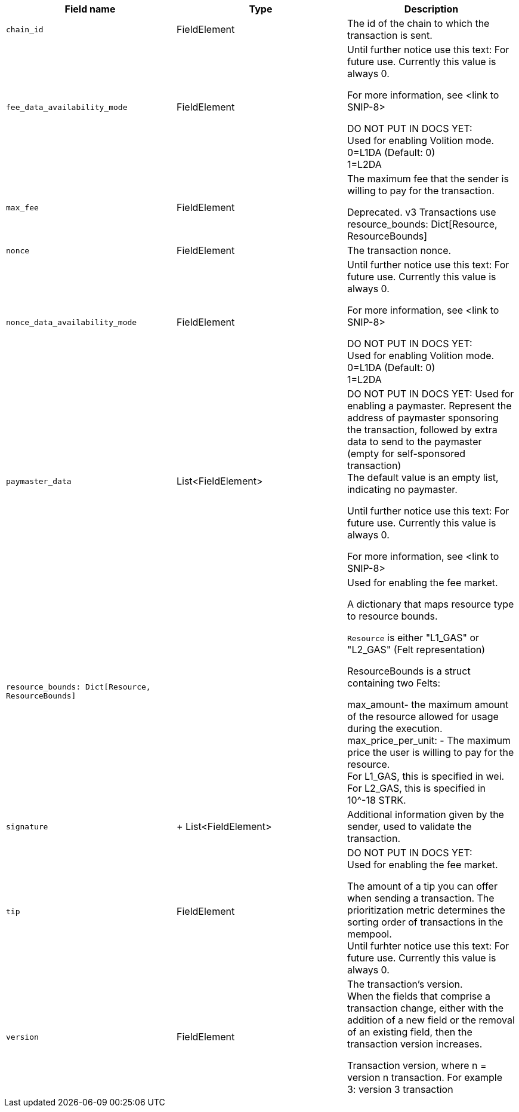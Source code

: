 // :invoke:
// :declare:
// :deploy_account:

[cols=",,"]
|===
|Field name |Type |Description

ifdef::declare,invoke[]
// NEW ROW
|`account_deployment_data` |List<FieldElement> |DO NOT PUT IN DOCS YET: +
Used for enabling a paymaster. +
The list will contain the class_hash and the calldata needed for the constructor. +
In the future, we might want to use Invoke instead of deploy_account, same as in EIP-4337. In that case, the sender address does not exist - the sequencer will try to deploy a contract with the class hash specified in account_deployment_data. +

Until further notice use this text: For future use. Currently this value is always 0. +

For more information, see <link to SNIP-8> +
// Transaction versions that support this field +
// Declare 3 +
// Invoke 3
endif::declare,invoke[]

ifdef::invoke[]
// NEW ROW
|`calldata` |List<FieldElement> |The arguments that are passed to the validate and execute functions. +
// Transaction versions that support this field +
// Invoke: 0, 1, 3
endif::invoke[]

// NEW ROW
|`chain_id` |FieldElement |The id of the chain to which the transaction is sent. +
// Transaction versions that support this field +
// Declare: 0, 1, 2, 3 +
// Invoke: 0, 1, 3 +
// Deploy account: 1, 3

ifdef::deploy_account[]
// NEW ROW
|`class_hash` |FieldElement |The hash of the desired account class. +
// Transaction versions that support this field +
// Deploy account: 1, 3
endif::deploy_account[]

ifdef::declare[]
// NEW ROW
|`compiled_class_hash` |FieldElement |The hash of the compiled class (see here for more information) +
// Transaction versions that support this field +
// Declare 2, 3
endif::declare[]

ifdef::deploy_account[]
// NEW ROW
|`constructor_calldata` |List<FieldElement> |The arguments to the account constructor. +
// Transaction versions that support this field +
// Deploy account: 1, 3
endif::deploy_account[]

ifdef::deploy_account[]
// NEW ROW
|`contract_address_salt` |FieldElement |A random salt that determines the account address. +
// Transaction versions that support this field +
// Deploy account: 1, 3
endif::deploy_account[]

ifdef::declare[]
// NEW ROW
|`contract_class` |ContractClass |The class definition. +
// Transaction versions that support this field +
// Declare 0, 1, 2, 3
endif::declare[]

// NEW ROW
|`fee_data_availability_mode` |FieldElement |Until further notice use this text: For future use. Currently this value is always 0. +

For more information, see <link to SNIP-8> +

DO NOT PUT IN DOCS YET: +
Used for enabling Volition mode. +
0=L1DA (Default: 0) +
1=L2DA +

// Transaction versions that support this field +
// Declare: 3 +
// Invoke: 3 +
// Deploy account: 3

// NEW ROW
|`max_fee` |FieldElement |The maximum fee that the sender is willing to pay for the transaction. +

Deprecated. v3 Transactions use resource_bounds: Dict[Resource, ResourceBounds] +
// Transaction versions that support this field +
// Declare: 0, 1, 2 +
// Invoke: 0, 1 +
// Deploy account: 1


// NEW ROW
|`nonce` |FieldElement |The transaction nonce. +
// Transaction versions that support this field +
// Declare: 1, 2, 3 +
// Invoke: 1, 3 +
// Deploy account: 1, 3

// NEW ROW
|`nonce_data_availability_mode` |FieldElement |Until further notice use this text: For future use. Currently this value is always 0. +

For more information, see <link to SNIP-8> +

DO NOT PUT IN DOCS YET: +
Used for enabling Volition mode. +
0=L1DA (Default: 0) +
1=L2DA +

// Transaction versions that support this field +
// Declare: 3 +
// Invoke: 3 +
// Deploy account: 3

// NEW ROW
|`paymaster_data` |List<FieldElement> |DO NOT PUT IN DOCS YET: Used for enabling a paymaster. Represent the address of paymaster sponsoring the transaction, followed by extra data to send to the paymaster (empty for self-sponsored transaction) +
The default value is an empty list, indicating no paymaster. +

Until further notice use this text: For future use. Currently this value is always 0. +

For more information, see <link to SNIP-8> +
// Transaction versions that support this field +
// Declare: 3 +
// Invoke: 3 +
// Deploy account: 3

// NEW ROW
|`resource_bounds: Dict[Resource, ResourceBounds]` | |Used for enabling the fee market. +

A dictionary that maps resource type to resource bounds. +

`Resource` is either "L1_GAS" or "L2_GAS" (Felt representation) +

ResourceBounds is a struct containing two Felts: +

max_amount- the maximum amount of the resource allowed for usage during the execution. +
max_price_per_unit: - The maximum price the user is willing to pay for the resource. +
For L1_GAS, this is specified in wei. For L2_GAS, this is specified in 10^-18 STRK. +
// Transaction versions that support this field +
// Declare: 3 +
// Invoke: 3 +
// Deploy account: 3

ifdef::declare,invoke[]
// NEW ROW
|`sender_address` |FieldElement |The address of the account initiating the transaction. +
// Transaction versions that support this field +
// Declare 0, 1, 2, 3 +
// Invoke 0, 1, 3
endif::declare,invoke[]

// NEW ROW
|`signature` | +
List<FieldElement> |Additional information given by the sender, used to validate the transaction. +
// Transaction versions that support this field +
// Declare: 0, 1, 2, 3 +
// Invoke: 0, 1, 3 +
// Deploy account: 1, 3

// NEW ROW
|`tip` |FieldElement |DO NOT PUT IN DOCS YET: +
Used for enabling the fee market. +

The amount of a tip you can offer when sending a transaction. The prioritization metric determines the sorting order of transactions in the mempool. +
Until furhter notice use this text: For future use. Currently this value is always 0. +
// Transaction versions that support this field +
// Declare: 3 +
// Invoke: 3 +
// Deploy account: 3

// NEW ROW
|`version` |FieldElement |The transaction’s version. +
When the fields that comprise a transaction change, either with the addition of a new field or the removal of an existing field, then the transaction version increases. +

Transaction version, where n = version n transaction. For example +
3: version 3 transaction +
// Transaction versions that support this field +
// Declare: 0, 1, 2, 3 +
// Invoke: 0, 1, 3 +
// Deploy account: 1, 3
|===
